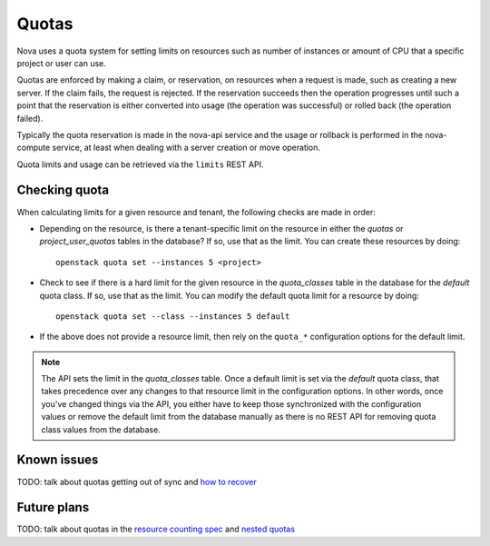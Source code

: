 ..
      Licensed under the Apache License, Version 2.0 (the "License"); you may
      not use this file except in compliance with the License. You may obtain
      a copy of the License at

          http://www.apache.org/licenses/LICENSE-2.0

      Unless required by applicable law or agreed to in writing, software
      distributed under the License is distributed on an "AS IS" BASIS, WITHOUT
      WARRANTIES OR CONDITIONS OF ANY KIND, either express or implied. See the
      License for the specific language governing permissions and limitations
      under the License.

========
 Quotas
========

Nova uses a quota system for setting limits on resources such as number of
instances or amount of CPU that a specific project or user can use.

Quotas are enforced by making a claim, or reservation, on resources when a
request is made, such as creating a new server. If the claim fails, the request
is rejected. If the reservation succeeds then the operation progresses until
such a point that the reservation is either converted into usage (the operation
was successful) or rolled back (the operation failed).

Typically the quota reservation is made in the nova-api service and the usage
or rollback is performed in the nova-compute service, at least when dealing
with a server creation or move operation.

Quota limits and usage can be retrieved via the ``limits`` REST API.

Checking quota
==============

When calculating limits for a given resource and tenant, the following
checks are made in order:

* Depending on the resource, is there a tenant-specific limit on the resource
  in either the `quotas` or `project_user_quotas` tables in the database? If
  so, use that as the limit. You can create these resources by doing::

   openstack quota set --instances 5 <project>

* Check to see if there is a hard limit for the given resource in the
  `quota_classes` table in the database for the `default` quota class. If so,
  use that as the limit. You can modify the default quota limit for a resource
  by doing::

   openstack quota set --class --instances 5 default

* If the above does not provide a resource limit, then rely on the ``quota_*``
  configuration options for the default limit.

.. note:: The API sets the limit in the `quota_classes` table. Once a default
   limit is set via the `default` quota class, that takes precedence over
   any changes to that resource limit in the configuration options. In other
   words, once you've changed things via the API, you either have to keep those
   synchronized with the configuration values or remove the default limit from
   the database manually as there is no REST API for removing quota class
   values from the database.


Known issues
============

TODO: talk about quotas getting out of sync and `how to recover`_

.. _how to recover: https://specs.openstack.org/openstack/nova-specs/specs/newton/implemented/refresh-quotas-usage.html


Future plans
============

TODO: talk about quotas in the  `resource counting spec`_ and `nested quotas`_

.. _resource counting spec: https://specs.openstack.org/openstack/nova-specs/specs/ocata/approved/cells-count-resources-to-check-quota-in-api.html
.. _nested quotas: https://specs.openstack.org/openstack/nova-specs/specs/mitaka/approved/nested-quota-driver-api.html
